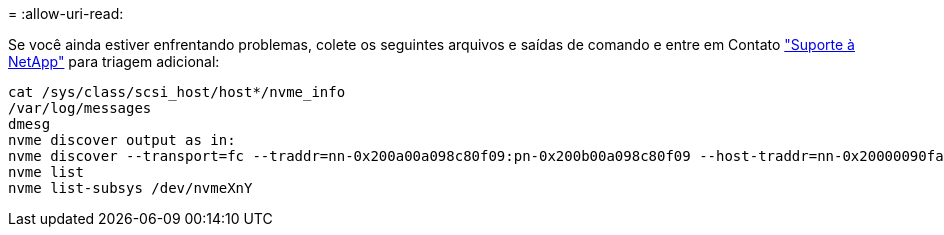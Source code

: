 = 
:allow-uri-read: 


Se você ainda estiver enfrentando problemas, colete os seguintes arquivos e saídas de comando e entre em Contato link:mysupport.netapp.com["Suporte à NetApp"^] para triagem adicional:

[listing]
----
cat /sys/class/scsi_host/host*/nvme_info
/var/log/messages
dmesg
nvme discover output as in:
nvme discover --transport=fc --traddr=nn-0x200a00a098c80f09:pn-0x200b00a098c80f09 --host-traddr=nn-0x20000090fae0ec9d:pn-0x10000090fae0ec9d
nvme list
nvme list-subsys /dev/nvmeXnY
----